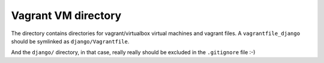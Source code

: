 Vagrant VM directory
====================

The directory contains directories for vagrant/virtualbox virtual machines and
vagrant files. A ``vagrantfile_django`` should be symlinked as
``django/Vagrantfile``.

And the ``django/`` directory, in that case, really really should be excluded
in the ``.gitignore`` file :-)
